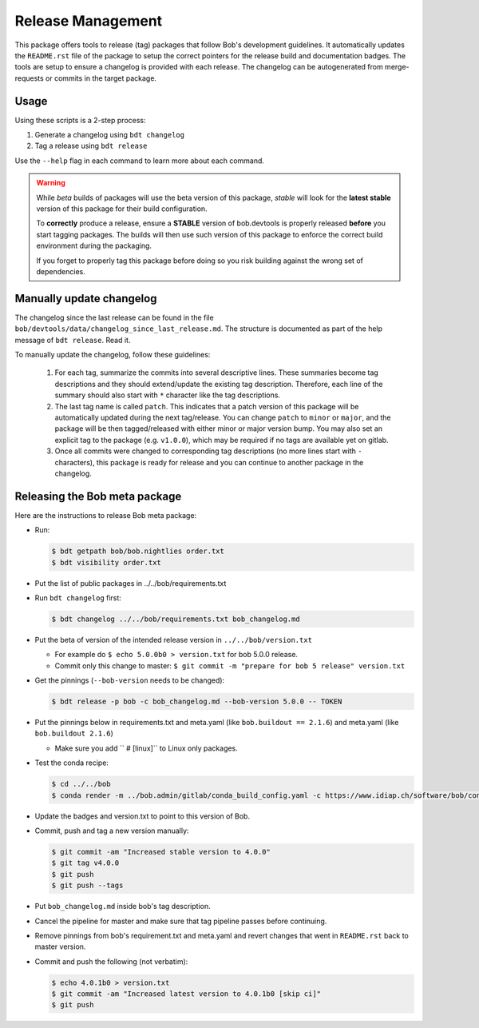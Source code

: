 .. vim: set fileencoding=utf-8 :

.. _bob.devtools.release:


Release Management
------------------

This package offers tools to release (tag) packages that follow Bob's
development guidelines.  It automatically updates the ``README.rst`` file of
the package to setup the correct pointers for the release build and
documentation badges.  The tools are setup to ensure a changelog is provided
with each release.  The changelog can be autogenerated from merge-requests or
commits in the target package.


Usage
=====

Using these scripts is a 2-step process:

1. Generate a changelog using ``bdt changelog``
2. Tag a release using ``bdt release``

Use the ``--help`` flag in each command to learn more about each command.

.. warning::

   While *beta* builds of packages will use the beta version of this package,
   *stable* will look for the **latest stable** version of this package for
   their build configuration.

   To **correctly** produce a release, ensure a **STABLE** version of
   bob.devtools is properly released **before** you start tagging packages.
   The builds will then use such version of this package to enforce the correct
   build environment during the packaging.

   If you forget to properly tag this package before doing so you risk building
   against the wrong set of dependencies.


Manually update changelog
=========================

.. todo:: These instructions may be outdated!!

The changelog since the last release can be found in the file
``bob/devtools/data/changelog_since_last_release.md``. The structure is
documented as part of the help message of ``bdt release``. Read it.

To manually update the changelog, follow these guidelines:

    1. For each tag, summarize the commits into several descriptive lines.
       These summaries become tag descriptions and they should extend/update
       the existing tag description. Therefore, each line of the summary should
       also start with ``*`` character like the tag descriptions.
    2. The last tag name is called ``patch``. This indicates that a patch
       version of this package will be automatically updated during the next
       tag/release. You can change ``patch`` to ``minor`` or ``major``, and the
       package will be then tagged/released with either minor or major version
       bump.  You may also set an explicit tag to the package (e.g.
       ``v1.0.0``), which may be required if no tags are available yet on
       gitlab.
    3. Once all commits were changed to corresponding tag descriptions (no more
       lines start with ``-`` characters), this package is ready for release
       and you can continue to another package in the changelog.


Releasing the Bob meta package
==============================

.. todo:: These instructions may be outdated!!

Here are the instructions to release Bob meta package:

* Run:

  .. code-block:: sh

     $ bdt getpath bob/bob.nightlies order.txt
     $ bdt visibility order.txt

* Put the list of public packages in ../../bob/requirements.txt
* Run ``bdt changelog`` first:

  .. code-block:: sh

     $ bdt changelog ../../bob/requirements.txt bob_changelog.md

* Put the beta of version of the intended release version in
  ``../../bob/version.txt``

  * For example do ``$ echo 5.0.0b0 > version.txt`` for bob 5.0.0 release.
  * Commit only this change to master: ``$ git commit -m "prepare for bob 5 release" version.txt``

* Get the pinnings (``--bob-version`` needs to be changed):

  .. code-block:: sh

     $ bdt release -p bob -c bob_changelog.md --bob-version 5.0.0 -- TOKEN

* Put the pinnings below in requirements.txt and meta.yaml (like ``bob.buildout
  == 2.1.6``) and meta.yaml (like ``bob.buildout 2.1.6``)

  * Make sure you add ``  # [linux]`` to Linux only packages.

* Test the conda recipe:

  .. code-block:: sh

     $ cd ../../bob
     $ conda render -m ../bob.admin/gitlab/conda_build_config.yaml -c https://www.idiap.ch/software/bob/conda conda

* Update the badges and version.txt to point to this version of Bob.
* Commit, push and tag a new version manually:

  .. code-block:: sh

     $ git commit -am "Increased stable version to 4.0.0"
     $ git tag v4.0.0
     $ git push
     $ git push --tags

* Put ``bob_changelog.md`` inside bob's tag description.
* Cancel the pipeline for master and make sure that tag pipeline passes before
  continuing.
* Remove pinnings from bob's requirement.txt and meta.yaml and revert changes
  that went in ``README.rst`` back to master version.
* Commit and push the following (not verbatim):

  .. code-block:: sh

     $ echo 4.0.1b0 > version.txt
     $ git commit -am "Increased latest version to 4.0.1b0 [skip ci]"
     $ git push
